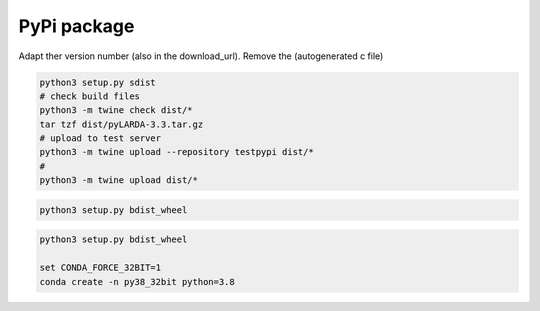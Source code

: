
####################################
PyPi package
####################################


Adapt ther version number (also in the download_url).
Remove the (autogenerated c file)


.. code-block:: python

    python3 setup.py sdist
    # check build files
    python3 -m twine check dist/*
    tar tzf dist/pyLARDA-3.3.tar.gz
    # upload to test server
    python3 -m twine upload --repository testpypi dist/* 
    #
    python3 -m twine upload dist/*


.. code-block:: python

    python3 setup.py bdist_wheel


.. code-block:: python

    python3 setup.py bdist_wheel

    set CONDA_FORCE_32BIT=1
    conda create -n py38_32bit python=3.8



